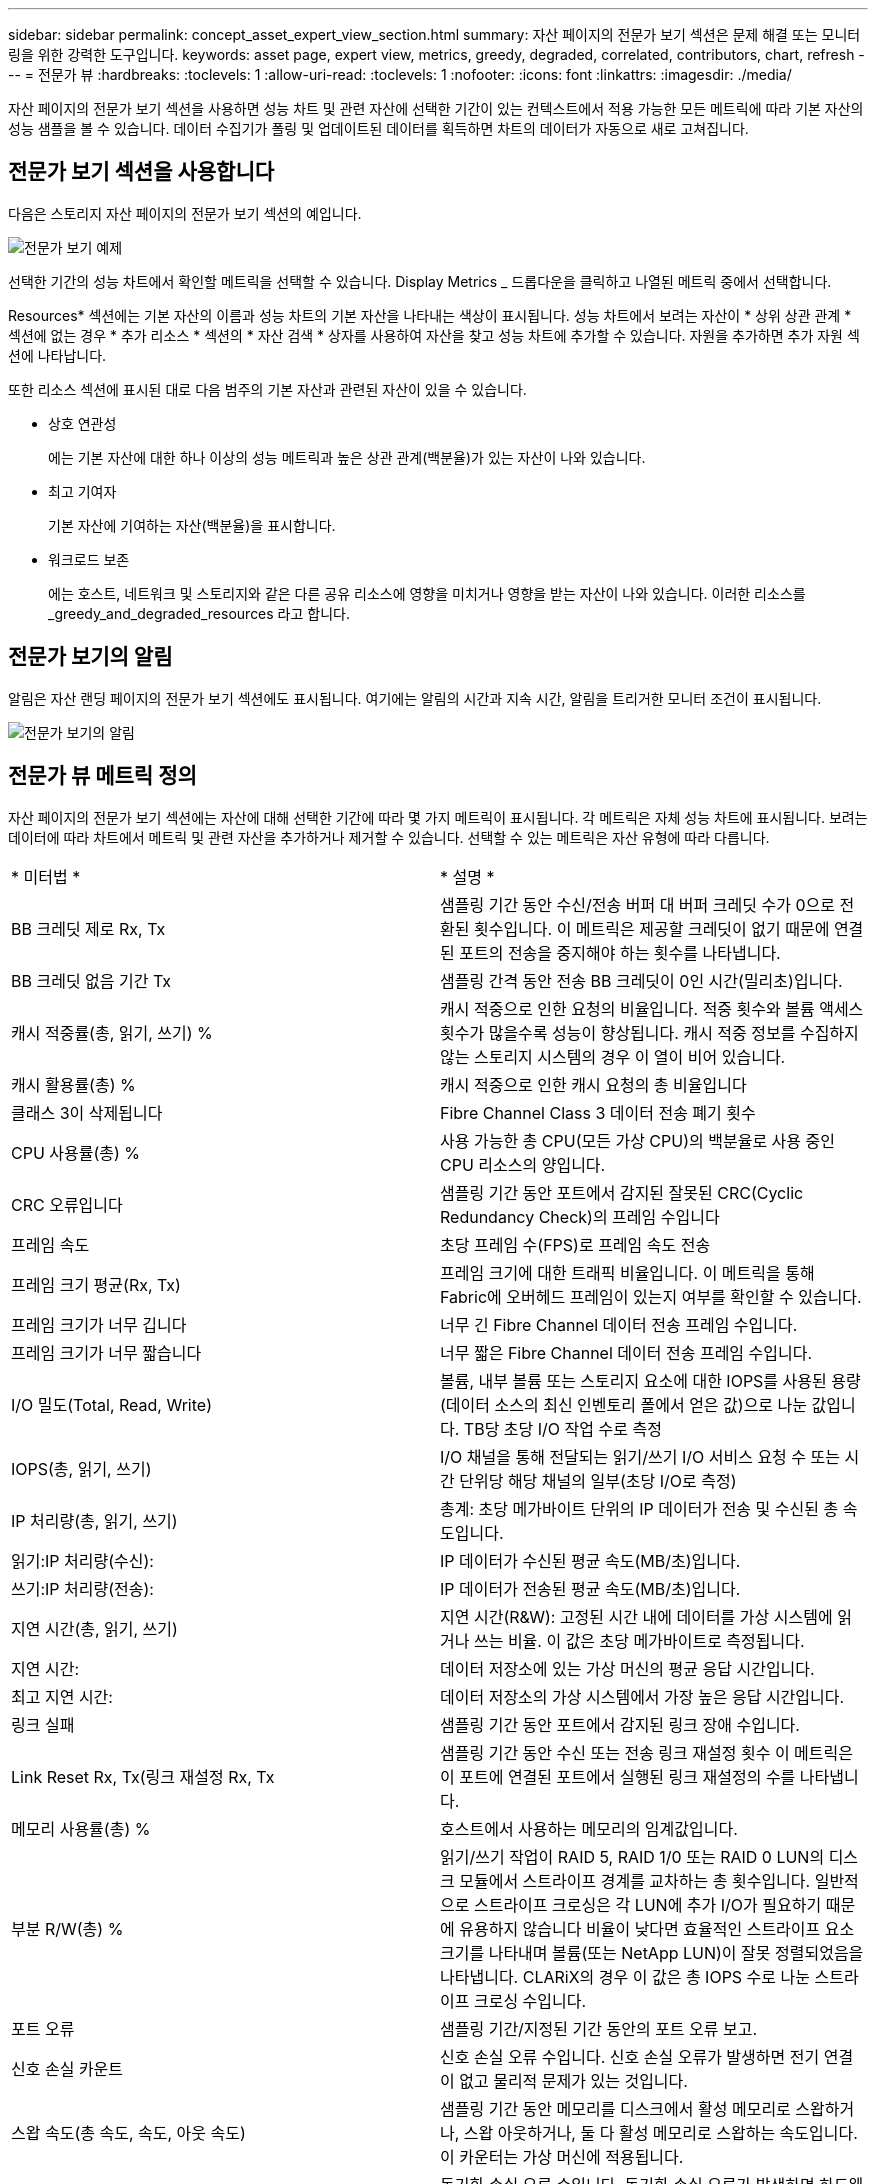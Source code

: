 ---
sidebar: sidebar 
permalink: concept_asset_expert_view_section.html 
summary: 자산 페이지의 전문가 보기 섹션은 문제 해결 또는 모니터링을 위한 강력한 도구입니다. 
keywords: asset page, expert view, metrics, greedy, degraded, correlated, contributors, chart, refresh 
---
= 전문가 뷰
:hardbreaks:
:toclevels: 1
:allow-uri-read: 
:toclevels: 1
:nofooter: 
:icons: font
:linkattrs: 
:imagesdir: ./media/


[role="lead"]
자산 페이지의 전문가 보기 섹션을 사용하면 성능 차트 및 관련 자산에 선택한 기간이 있는 컨텍스트에서 적용 가능한 모든 메트릭에 따라 기본 자산의 성능 샘플을 볼 수 있습니다.  데이터 수집기가 폴링 및 업데이트된 데이터를 획득하면 차트의 데이터가 자동으로 새로 고쳐집니다.



== 전문가 보기 섹션을 사용합니다

다음은 스토리지 자산 페이지의 전문가 보기 섹션의 예입니다.

image:Expert_View_2021.png["전문가 보기 예제"]

선택한 기간의 성능 차트에서 확인할 메트릭을 선택할 수 있습니다. Display Metrics _ 드롭다운을 클릭하고 나열된 메트릭 중에서 선택합니다.

Resources* 섹션에는 기본 자산의 이름과 성능 차트의 기본 자산을 나타내는 색상이 표시됩니다. 성능 차트에서 보려는 자산이 * 상위 상관 관계 * 섹션에 없는 경우 * 추가 리소스 * 섹션의 * 자산 검색 * 상자를 사용하여 자산을 찾고 성능 차트에 추가할 수 있습니다. 자원을 추가하면 추가 자원 섹션에 나타납니다.

또한 리소스 섹션에 표시된 대로 다음 범주의 기본 자산과 관련된 자산이 있을 수 있습니다.

* 상호 연관성
+
에는 기본 자산에 대한 하나 이상의 성능 메트릭과 높은 상관 관계(백분율)가 있는 자산이 나와 있습니다.

* 최고 기여자
+
기본 자산에 기여하는 자산(백분율)을 표시합니다.

* 워크로드 보존
+
에는 호스트, 네트워크 및 스토리지와 같은 다른 공유 리소스에 영향을 미치거나 영향을 받는 자산이 나와 있습니다. 이러한 리소스를 _greedy_and_degraded_resources 라고 합니다.





== 전문가 보기의 알림

알림은 자산 랜딩 페이지의 전문가 보기 섹션에도 표시됩니다. 여기에는 알림의 시간과 지속 시간, 알림을 트리거한 모니터 조건이 표시됩니다.

image:Alerts_In_Expert_View.png["전문가 보기의 알림"]



== 전문가 뷰 메트릭 정의

자산 페이지의 전문가 보기 섹션에는 자산에 대해 선택한 기간에 따라 몇 가지 메트릭이 표시됩니다. 각 메트릭은 자체 성능 차트에 표시됩니다. 보려는 데이터에 따라 차트에서 메트릭 및 관련 자산을 추가하거나 제거할 수 있습니다. 선택할 수 있는 메트릭은 자산 유형에 따라 다릅니다.

|===


| * 미터법 * | * 설명 * 


| BB 크레딧 제로 Rx, Tx | 샘플링 기간 동안 수신/전송 버퍼 대 버퍼 크레딧 수가 0으로 전환된 횟수입니다. 이 메트릭은 제공할 크레딧이 없기 때문에 연결된 포트의 전송을 중지해야 하는 횟수를 나타냅니다. 


| BB 크레딧 없음 기간 Tx | 샘플링 간격 동안 전송 BB 크레딧이 0인 시간(밀리초)입니다. 


| 캐시 적중률(총, 읽기, 쓰기) % | 캐시 적중으로 인한 요청의 비율입니다. 적중 횟수와 볼륨 액세스 횟수가 많을수록 성능이 향상됩니다. 캐시 적중 정보를 수집하지 않는 스토리지 시스템의 경우 이 열이 비어 있습니다. 


| 캐시 활용률(총) % | 캐시 적중으로 인한 캐시 요청의 총 비율입니다 


| 클래스 3이 삭제됩니다 | Fibre Channel Class 3 데이터 전송 폐기 횟수 


| CPU 사용률(총) % | 사용 가능한 총 CPU(모든 가상 CPU)의 백분율로 사용 중인 CPU 리소스의 양입니다. 


| CRC 오류입니다 | 샘플링 기간 동안 포트에서 감지된 잘못된 CRC(Cyclic Redundancy Check)의 프레임 수입니다 


| 프레임 속도 | 초당 프레임 수(FPS)로 프레임 속도 전송 


| 프레임 크기 평균(Rx, Tx) | 프레임 크기에 대한 트래픽 비율입니다. 이 메트릭을 통해 Fabric에 오버헤드 프레임이 있는지 여부를 확인할 수 있습니다. 


| 프레임 크기가 너무 깁니다 | 너무 긴 Fibre Channel 데이터 전송 프레임 수입니다. 


| 프레임 크기가 너무 짧습니다 | 너무 짧은 Fibre Channel 데이터 전송 프레임 수입니다. 


| I/O 밀도(Total, Read, Write) | 볼륨, 내부 볼륨 또는 스토리지 요소에 대한 IOPS를 사용된 용량(데이터 소스의 최신 인벤토리 폴에서 얻은 값)으로 나눈 값입니다. TB당 초당 I/O 작업 수로 측정 


| IOPS(총, 읽기, 쓰기) | I/O 채널을 통해 전달되는 읽기/쓰기 I/O 서비스 요청 수 또는 시간 단위당 해당 채널의 일부(초당 I/O로 측정) 


| IP 처리량(총, 읽기, 쓰기) | 총계: 초당 메가바이트 단위의 IP 데이터가 전송 및 수신된 총 속도입니다. 


| 읽기:IP 처리량(수신): | IP 데이터가 수신된 평균 속도(MB/초)입니다. 


| 쓰기:IP 처리량(전송): | IP 데이터가 전송된 평균 속도(MB/초)입니다. 


| 지연 시간(총, 읽기, 쓰기) | 지연 시간(R&W): 고정된 시간 내에 데이터를 가상 시스템에 읽거나 쓰는 비율. 이 값은 초당 메가바이트로 측정됩니다. 


| 지연 시간: | 데이터 저장소에 있는 가상 머신의 평균 응답 시간입니다. 


| 최고 지연 시간: | 데이터 저장소의 가상 시스템에서 가장 높은 응답 시간입니다. 


| 링크 실패 | 샘플링 기간 동안 포트에서 감지된 링크 장애 수입니다. 


| Link Reset Rx, Tx(링크 재설정 Rx, Tx | 샘플링 기간 동안 수신 또는 전송 링크 재설정 횟수 이 메트릭은 이 포트에 연결된 포트에서 실행된 링크 재설정의 수를 나타냅니다. 


| 메모리 사용률(총) % | 호스트에서 사용하는 메모리의 임계값입니다. 


| 부분 R/W(총) % | 읽기/쓰기 작업이 RAID 5, RAID 1/0 또는 RAID 0 LUN의 디스크 모듈에서 스트라이프 경계를 교차하는 총 횟수입니다. 일반적으로 스트라이프 크로싱은 각 LUN에 추가 I/O가 필요하기 때문에 유용하지 않습니다 비율이 낮다면 효율적인 스트라이프 요소 크기를 나타내며 볼륨(또는 NetApp LUN)이 잘못 정렬되었음을 나타냅니다. CLARiX의 경우 이 값은 총 IOPS 수로 나눈 스트라이프 크로싱 수입니다. 


| 포트 오류 | 샘플링 기간/지정된 기간 동안의 포트 오류 보고. 


| 신호 손실 카운트 | 신호 손실 오류 수입니다. 신호 손실 오류가 발생하면 전기 연결이 없고 물리적 문제가 있는 것입니다. 


| 스왑 속도(총 속도, 속도, 아웃 속도) | 샘플링 기간 동안 메모리를 디스크에서 활성 메모리로 스왑하거나, 스왑 아웃하거나, 둘 다 활성 메모리로 스왑하는 속도입니다. 이 카운터는 가상 머신에 적용됩니다. 


| 동기화 손실 카운트 | 동기화 손실 오류 수입니다. 동기화 손실 오류가 발생하면 하드웨어가 트래픽을 감지하거나 해당 트래픽을 잠글 수 없습니다. 모든 장비가 동일한 데이터 속도를 사용하지 않거나, 광학 또는 물리적 연결의 품질이 저하될 수 있습니다. 이러한 각 오류 후에 포트가 재동기화되어야 하며, 이는 시스템 성능에 영향을 줍니다. KB/초 단위로 측정됩니다 


| 처리량(총, 읽기, 쓰기) | 입출력 서비스 요청에 대한 응답으로 데이터가 전송, 수신 또는 모두 고정된 시간(MB/sec 단위로 측정)으로 전송되는 속도입니다. 


| 시간 초과 폐기 프레임 - Tx | 시간 초과로 인해 폐기된 전송 프레임 수입니다. 


| 트래픽 속도(합계, 읽기, 쓰기) | 샘플링 기간 동안 전송, 수신 또는 두 가지 모두 수신된 트래픽(초당 메비바이트)입니다. 


| 트래픽 사용률(총, 읽기, 쓰기) | 샘플링 기간 동안 수신/전송/총 수신/전송/총 용량의 비율입니다. 


| 사용률(총, 읽기, 쓰기) % | 전송(Tx) 및 수신(Rx)에 사용되는 가용 대역폭의 비율입니다. 


| 쓰기 보류(총) | 보류 중인 쓰기 입출력 서비스 요청 수입니다. 
|===


== 전문가 보기 섹션을 사용합니다

전문가 보기 섹션에서는 선택한 기간 동안 원하는 수의 해당 메트릭을 기준으로 자산에 대한 성능 차트를 보고, 서로 다른 기간 동안 자산 및 관련 자산 성과를 비교 및 대조할 수 있도록 관련 자산을 추가할 수 있습니다.

.단계
. 다음 중 하나를 수행하여 자산 페이지를 찾습니다.
+
** 특정 자산을 검색하여 선택합니다.
** 대시보드 위젯에서 자산을 선택합니다.
** 자산 집합을 쿼리하고 결과 목록에서 하나를 선택합니다.
+
자산 페이지가 표시됩니다. 기본적으로 성능 차트는 자산 페이지에 대해 선택한 기간에 대해 두 가지 메트릭을 보여 줍니다. 예를 들어, 스토리지의 경우 성능 차트에는 기본적으로 지연 시간과 총 IOPS가 표시됩니다. 자원 섹션에는 자원 이름과 자산을 검색할 수 있는 추가 자원 섹션이 표시됩니다. 자산에 따라 Top Correlated, Top Contributor, greedy 및 Degraded 섹션에도 자산이 표시될 수 있습니다. 이러한 섹션과 관련된 자산이 없으면 표시되지 않습니다.



. 메트릭 표시 * 를 클릭하고 표시할 메트릭을 선택하여 메트릭에 대한 성능 차트를 추가할 수 있습니다.
+
선택한 각 메트릭에 대해 별도의 차트가 표시됩니다. 선택한 기간의 데이터가 차트에 표시됩니다. 자산 페이지의 오른쪽 위 모서리에 있는 다른 기간을 클릭하거나 차트를 확대하여 기간을 변경할 수 있습니다.

+
메트릭 표시 * 를 클릭하여 차트를 선택 취소합니다. 메트릭에 대한 성능 차트가 전문가 보기에서 제거됩니다.

. 자산에 따라 다음 중 하나를 클릭하여 차트 위에 커서를 놓고 해당 차트에 표시되는 메트릭 데이터를 변경할 수 있습니다.
+
** 읽기, 쓰기 또는 합계 를 선택합니다
** TX, Rx 또는 Total
+
기본값은 합계입니다.

+
선택한 기간 동안 메트릭 값이 어떻게 변경되는지 확인하려면 차트의 데이터 요소 위로 커서를 끌어다 놓습니다.



. 자원 섹션에서는 성능 차트에 관련 자산을 추가할 수 있습니다.
+
** Top Correlated *, * Top Contributor *, * greedy * 및 * Degraded * 섹션에서 관련 자산을 선택하여 해당 자산의 데이터를 선택한 각 메트릭의 성능 차트에 추가할 수 있습니다.
+
자산을 선택하면 자산 옆에 색상 블록이 표시되어 차트의 데이터 요소 색상을 나타냅니다.



. 추가 자원 창을 숨기려면 * 리소스 숨기기 * 를 클릭합니다. Resources * 를 클릭하여 창을 표시합니다.
+
** 표시된 자산의 경우 자산 이름을 클릭하여 해당 자산 페이지를 표시하거나, 자산이 상호 연관되거나 기본 자산에 기여하는 비율을 클릭하여 기본 자산에 대한 자산 관계에 대한 추가 정보를 볼 수 있습니다.
+
예를 들어 상호 연결된 최상위 자산 옆에 있는 연결된 백분율을 클릭하면 해당 자산의 상관 관계 유형과 기본 자산을 비교한 정보 메시지가 표시됩니다.

** 비교 목적으로 성능 차트에 표시할 자산이 상관관계 섹션에 없는 경우 추가 리소스 섹션의 자산 검색 상자를 사용하여 다른 자산을 찾을 수 있습니다.




자산을 선택하면 추가 자원 섹션에 표시됩니다. 자산에 대한 정보를 더 이상 보지 않으려면 휴지통 아이콘을 클릭하여 삭제합니다.
